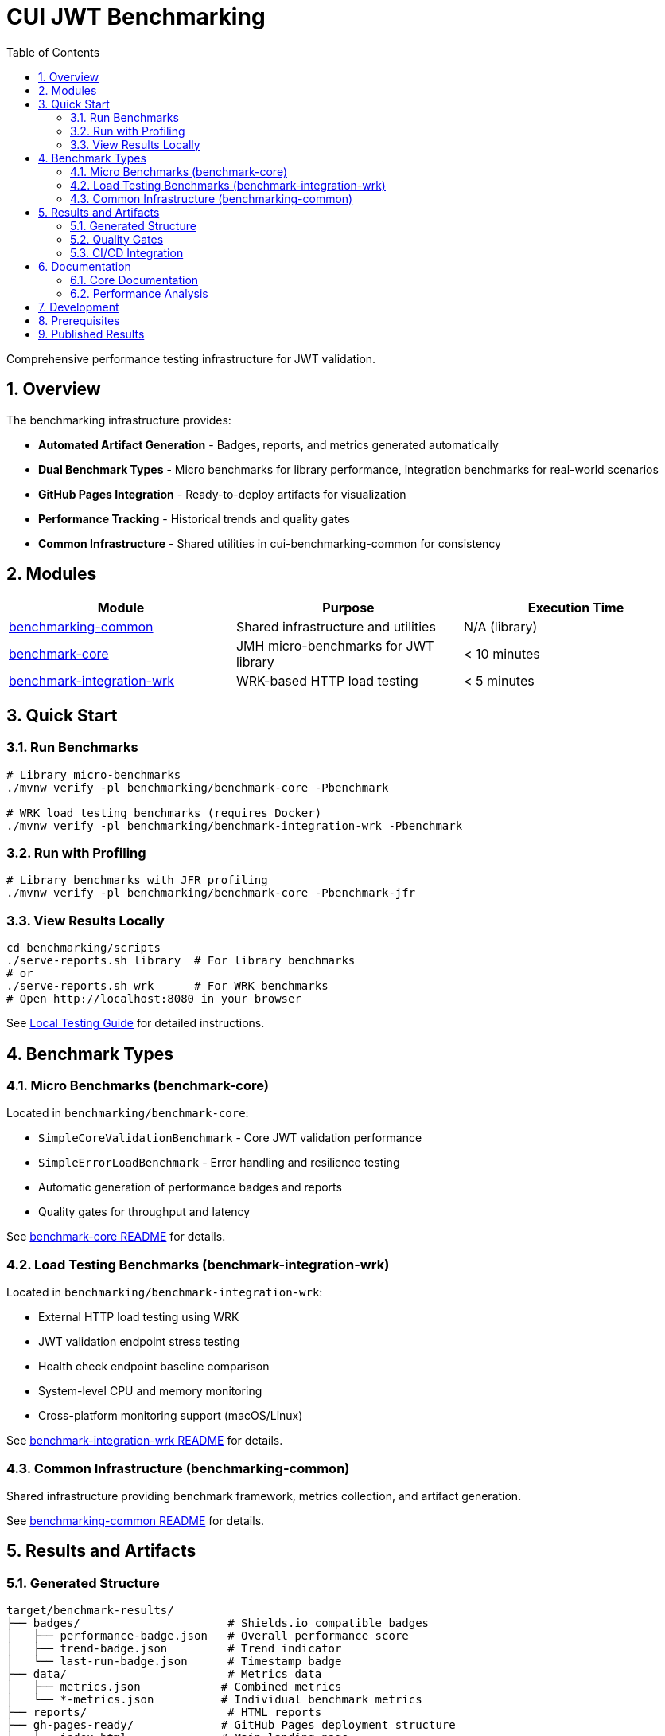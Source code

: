 = CUI JWT Benchmarking
:toc:
:toclevels: 2
:toc-title: Table of Contents
:sectnums:
:source-highlighter: highlight.js


Comprehensive performance testing infrastructure for JWT validation.

== Overview

The benchmarking infrastructure provides:

* **Automated Artifact Generation** - Badges, reports, and metrics generated automatically
* **Dual Benchmark Types** - Micro benchmarks for library performance, integration benchmarks for real-world scenarios
* **GitHub Pages Integration** - Ready-to-deploy artifacts for visualization
* **Performance Tracking** - Historical trends and quality gates
* **Common Infrastructure** - Shared utilities in cui-benchmarking-common for consistency

== Modules

|===
|Module |Purpose |Execution Time

|link:benchmarking-common/[benchmarking-common]
|Shared infrastructure and utilities
|N/A (library)

|link:benchmark-core/[benchmark-core]
|JMH micro-benchmarks for JWT library
|< 10 minutes

|link:benchmark-integration-wrk/[benchmark-integration-wrk]
|WRK-based HTTP load testing
|< 5 minutes
|===

== Quick Start

=== Run Benchmarks

[source,bash]
----
# Library micro-benchmarks
./mvnw verify -pl benchmarking/benchmark-core -Pbenchmark

# WRK load testing benchmarks (requires Docker)
./mvnw verify -pl benchmarking/benchmark-integration-wrk -Pbenchmark
----

=== Run with Profiling

[source,bash]
----
# Library benchmarks with JFR profiling
./mvnw verify -pl benchmarking/benchmark-core -Pbenchmark-jfr
----

=== View Results Locally

[source,bash]
----
cd benchmarking/scripts
./serve-reports.sh library  # For library benchmarks
# or
./serve-reports.sh wrk      # For WRK benchmarks
# Open http://localhost:8080 in your browser
----

See link:doc/local-testing.adoc[Local Testing Guide] for detailed instructions.

== Benchmark Types

=== Micro Benchmarks (benchmark-core)

Located in `benchmarking/benchmark-core`:

* `SimpleCoreValidationBenchmark` - Core JWT validation performance
* `SimpleErrorLoadBenchmark` - Error handling and resilience testing
* Automatic generation of performance badges and reports
* Quality gates for throughput and latency

See link:benchmark-core/README.adoc[benchmark-core README] for details.

=== Load Testing Benchmarks (benchmark-integration-wrk)

Located in `benchmarking/benchmark-integration-wrk`:

* External HTTP load testing using WRK
* JWT validation endpoint stress testing
* Health check endpoint baseline comparison
* System-level CPU and memory monitoring
* Cross-platform monitoring support (macOS/Linux)

See link:benchmark-integration-wrk/README.adoc[benchmark-integration-wrk README] for details.

=== Common Infrastructure (benchmarking-common)

Shared infrastructure providing benchmark framework, metrics collection, and artifact generation.

See link:benchmarking-common/README.adoc[benchmarking-common README] for details.

== Results and Artifacts

=== Generated Structure

[source]
----
target/benchmark-results/
├── badges/                      # Shields.io compatible badges
│   ├── performance-badge.json   # Overall performance score
│   ├── trend-badge.json         # Trend indicator
│   └── last-run-badge.json      # Timestamp badge
├── data/                        # Metrics data
│   ├── metrics.json            # Combined metrics
│   └── *-metrics.json          # Individual benchmark metrics
├── reports/                     # HTML reports
├── gh-pages-ready/             # GitHub Pages deployment structure
│   ├── index.html              # Main landing page
│   ├── trends.html             # Historical trends
│   ├── api/                    # JSON API endpoints
│   └── badges/                 # Badge files
├── benchmark-summary.json       # Overall summary with quality gates
└── *-benchmark-result.json     # Raw JMH/WRK results
----

=== Quality Gates

Each benchmark run evaluates:

* **Throughput thresholds** - Minimum operations per second
* **Latency targets** - Maximum response times
* **Regression detection** - Performance degradation from baseline
* **Overall scoring** - Weighted composite performance score

See link:doc/performance-scoring.adoc[Performance Scoring] for scoring methodology.

=== CI/CD Integration

The GitHub Actions workflow automatically:

1. Runs both micro and integration benchmarks
2. Collects generated artifacts from each module
3. Combines results into a unified GitHub Pages structure
4. Deploys to `cuioss.github.io/OAuth-Sheriff/benchmarks`

See link:doc/workflow.adoc[Benchmark Workflow] for the complete process.

== Documentation

=== Core Documentation

* link:doc/Architecture.adoc[Module Architecture] - Comprehensive module architecture, responsibilities, and code placement guidelines
* link:doc/workflow.adoc[Benchmark Workflow] - Complete workflow guide for running and processing benchmarks
* link:doc/local-testing.adoc[Local Testing Guide] - How to test visualizations locally
* link:doc/performance-scoring.adoc[Performance Scoring] - Weighted metrics methodology
* link:doc/benchmark-metrics.adoc[Benchmark Metrics System] - CPU, memory, and application metrics collection
* link:doc/JFR-Instrumentation.adoc[JFR Instrumentation] - Variance analysis guide
* xref:../doc/Requirements.adoc#OAUTH-SHERIFF-9[Performance Requirements] - Specific performance targets and verification criteria

=== Performance Analysis

* link:doc/Analysis-10.2025-Integration.adoc[Integration Benchmark Analysis (October 2025)] - WRK-based HTTP load testing with resource monitoring
* link:doc/Analysis-10.2025-Micro.adoc[Micro-Benchmark Analysis (October 2025)] - JMH library performance and validation pipeline breakdown

== Development

When adding new benchmarks or utilities:

1. Review link:doc/Architecture.adoc[Architecture.adoc] for code placement guidelines
2. Follow the decision tree to determine the correct module
3. Use existing patterns and base classes
4. Ensure proper metrics collection and reporting

== Prerequisites

* Java 21+
* Docker (for integration tests and WRK load testing)
* Available ports: 10443, 1443 (for integration tests)

== Published Results

Live benchmark results are available at:

* https://cuioss.github.io/OAuth-Sheriff/benchmarks/
